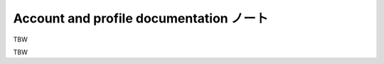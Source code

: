 ======================================================================
Account and profile documentation ノート
======================================================================

TBW

.. contents::

TBW
